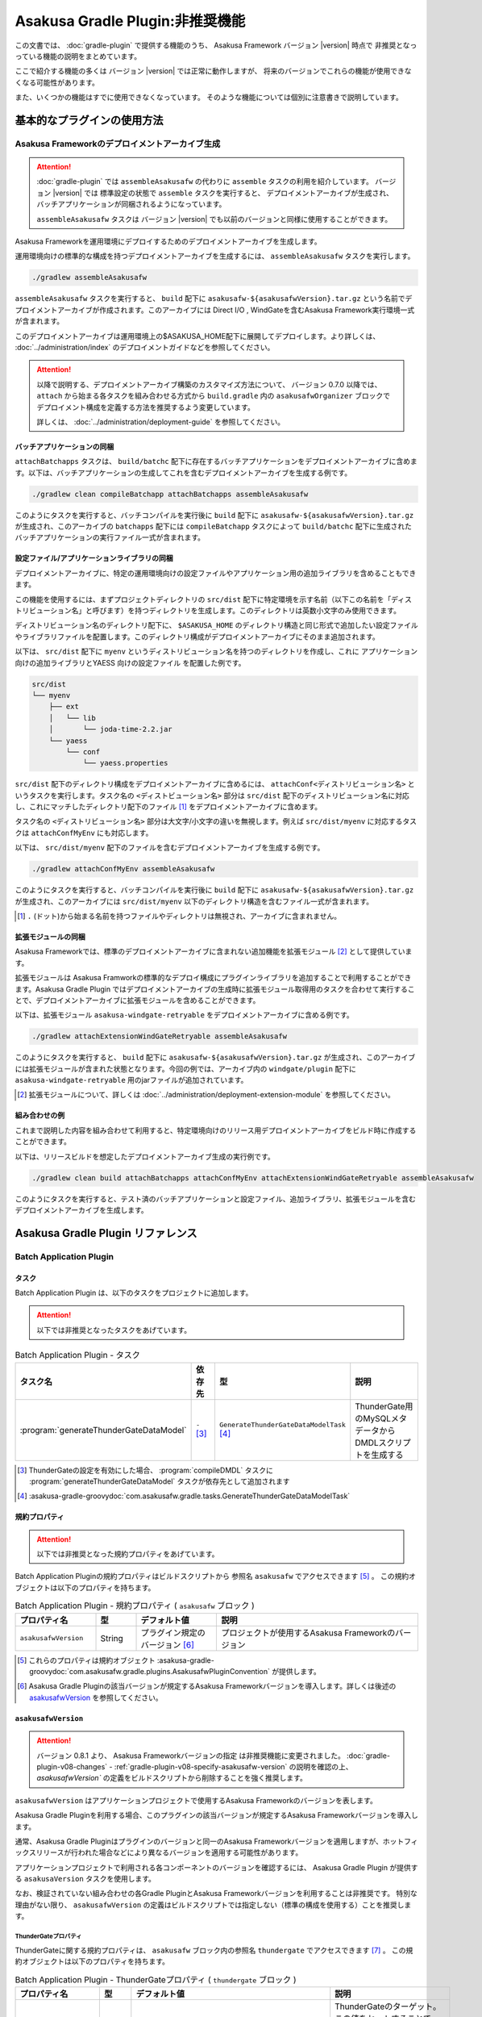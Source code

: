 ================================
Asakusa Gradle Plugin:非推奨機能
================================

この文書では、 :doc:`gradle-plugin` で提供する機能のうち、
Asakusa Framework バージョン |version| 時点で
非推奨となっっている機能の説明をまとめています。

ここで紹介する機能の多くは
バージョン |version| では正常に動作しますが、
将来のバージョンでこれらの機能が使用できなくなる可能性があります。

また、いくつかの機能はすでに使用できなくなっています。
そのような機能については個別に注意書きで説明しています。

基本的なプラグインの使用方法
============================

Asakusa Frameworkのデプロイメントアーカイブ生成
-----------------------------------------------

..  attention::
    :doc:`gradle-plugin` では ``assembleAsakusafw`` の代わりに ``assemble`` タスクの利用を紹介しています。
    バージョン |version| では 標準設定の状態で ``assemble`` タスクを実行すると、
    デプロイメントアーカイブが生成され、バッチアプリケーションが同梱されるようになっています。

    ``assembleAsakusafw`` タスクは
    バージョン |version| でも以前のバージョンと同様に使用することができます。

Asakusa Frameworkを運用環境にデプロイするためのデプロイメントアーカイブを生成します。

運用環境向けの標準的な構成を持つデプロイメントアーカイブを生成するには、 ``assembleAsakusafw`` タスクを実行します。

..  code-block:: sh

    ./gradlew assembleAsakusafw

``assembleAsakusafw`` タスクを実行すると、 ``build`` 配下に  ``asakusafw-${asakusafwVersion}.tar.gz`` という名前でデプロイメントアーカイブが作成されます。このアーカイブには Direct I/O , WindGateを含むAsakusa Framework実行環境一式が含まれます。

このデプロイメントアーカイブは運用環境上の$ASAKUSA_HOME配下に展開してデプロイします。より詳しくは、 :doc:`../administration/index` のデプロイメントガイドなどを参照してください。

..  attention::
    以降で説明する、デプロイメントアーカイブ構築のカスタマイズ方法について、
    バージョン 0.7.0 以降では、 ``attach`` から始まる各タスクを組み合わせる方式から
    ``build.gradle`` 内の ``asakusafwOrganizer`` ブロックで
    デプロイメント構成を定義する方法を推奨するよう変更しています。

    詳しくは、 :doc:`../administration/deployment-guide` を参照してください。

バッチアプリケーションの同梱
~~~~~~~~~~~~~~~~~~~~~~~~~~~~

``attachBatchapps`` タスクは、 ``build/batchc`` 配下に存在するバッチアプリケーションをデプロイメントアーカイブに含めます。以下は、バッチアプリケーションの生成してこれを含むデプロイメントアーカイブを生成する例です。

..  code-block:: sh

    ./gradlew clean compileBatchapp attachBatchapps assembleAsakusafw

このようにタスクを実行すると、バッチコンパイルを実行後に ``build`` 配下に  ``asakusafw-${asakusafwVersion}.tar.gz`` が生成され、このアーカイブの   ``batchapps`` 配下には ``compileBatchapp`` タスクによって ``build/batchc`` 配下に生成されたバッチアプリケーションの実行ファイル一式が含まれます。

設定ファイル/アプリケーションライブラリの同梱
~~~~~~~~~~~~~~~~~~~~~~~~~~~~~~~~~~~~~~~~~~~~~

デプロイメントアーカイブに、特定の運用環境向けの設定ファイルやアプリケーション用の追加ライブラリを含めることもできます。

この機能を使用するには、まずプロジェクトディレクトリの ``src/dist`` 配下に特定環境を示す名前（以下この名前を「ディストリビューション名」と呼びます）を持つディレクトリを生成します。このディレクトリは英数小文字のみ使用できます。

ディストリビューション名のディレクトリ配下に、 ``$ASAKUSA_HOME`` のディレクトリ構造と同じ形式で追加したい設定ファイルやライブラリファイルを配置します。このディレクトリ構成がデプロイメントアーカイブにそのまま追加されます。

以下は、 ``src/dist`` 配下に ``myenv`` というディストリビューション名を持つのディレクトリを作成し、これに アプリケーション向けの追加ライブラリとYAESS 向けの設定ファイル を配置した例です。

..  code-block:: sh

    src/dist
    └── myenv
        ├── ext
        │   └── lib
        │       └── joda-time-2.2.jar
        └── yaess
            └── conf
                └── yaess.properties

``src/dist`` 配下のディレクトリ構成をデプロイメントアーカイブに含めるには、  ``attachConf<ディストリビューション名>`` というタスクを実行します。タスク名の ``<ディストビューション名>`` 部分は ``src/dist`` 配下のディストリビューション名に対応し、これにマッチしたディレクトリ配下のファイル [#]_ をデプロイメントアーカイブに含めます。

タスク名の  ``<ディストリビューション名>``  部分は大文字/小文字の違いを無視します。例えば ``src/dist/myenv`` に対応するタスクは ``attachConfMyEnv`` にも対応します。

以下は、 ``src/dist/myenv`` 配下のファイルを含むデプロイメントアーカイブを生成する例です。

..  code-block:: sh

    ./gradlew attachConfMyEnv assembleAsakusafw


このようにタスクを実行すると、バッチコンパイルを実行後に ``build`` 配下に   ``asakusafw-${asakusafwVersion}.tar.gz`` が生成され、このアーカイブには  ``src/dist/myenv`` 以下のディレクトリ構造を含むファイル一式が含まれます。

..  [#]  ``.``  (ドット)から始まる名前を持つファイルやディレクトリは無視され、アーカイブに含まれません。

.. _include-extention-modules-gradle-plugin:

拡張モジュールの同梱
~~~~~~~~~~~~~~~~~~~~

Asakusa Frameworkでは、標準のデプロイメントアーカイブに含まれない追加機能を拡張モジュール [#]_ として提供しています。

拡張モジュールは Asakusa Framworkの標準的なデプロイ構成にプラグインライブラリを追加することで利用することができます。Asakusa Gradle Plugin ではデプロイメントアーカイブの生成時に拡張モジュール取得用のタスクを合わせて実行することで、デプロイメントアーカイブに拡張モジュールを含めることができます。

以下は、拡張モジュール ``asakusa-windgate-retryable`` をデプロイメントアーカイブに含める例です。

..  code-block:: sh

    ./gradlew attachExtensionWindGateRetryable assembleAsakusafw

このようにタスクを実行すると、 ``build`` 配下に  ``asakusafw-${asakusafwVersion}.tar.gz`` が生成され、このアーカイブには拡張モジュールが含まれた状態となります。今回の例では、アーカイブ内の  ``windgate/plugin`` 配下に ``asakusa-windgate-retryable`` 用のjarファイルが追加されています。

..  [#] 拡張モジュールについて、詳しくは  :doc:`../administration/deployment-extension-module` を参照してください。

組み合わせの例
~~~~~~~~~~~~~~

これまで説明した内容を組み合わせて利用すると、特定環境向けのリリース用デプロイメントアーカイブをビルド時に作成することができます。

以下は、リリースビルドを想定したデプロイメントアーカイブ生成の実行例です。

..  code-block:: sh

    ./gradlew clean build attachBatchapps attachConfMyEnv attachExtensionWindGateRetryable assembleAsakusafw

このようにタスクを実行すると、テスト済のバッチアプリケーションと設定ファイル、追加ライブラリ、拡張モジュールを含むデプロイメントアーカイブを生成します。

Asakusa Gradle Plugin リファレンス
==================================

Batch Application Plugin
------------------------

タスク
~~~~~~

Batch Application Plugin は、以下のタスクをプロジェクトに追加します。

..  attention::
    以下では非推奨となったタスクをあげています。

..  list-table:: Batch Application Plugin - タスク
    :widths: 113 63 113 163
    :header-rows: 1

    * - タスク名
      - 依存先
      - 型
      - 説明
    * - :program:`generateThunderGateDataModel`
      - ``-`` [#]_
      - ``GenerateThunderGateDataModelTask`` [#]_
      - ThunderGate用のMySQLメタデータからDMDLスクリプトを生成する

..  [#] ThunderGateの設定を有効にした場合、 :program:`compileDMDL` タスクに :program:`generateThunderGateDataModel` タスクが依存先として追加されます
..  [#] :asakusa-gradle-groovydoc:`com.asakusafw.gradle.tasks.GenerateThunderGateDataModelTask`

規約プロパティ
~~~~~~~~~~~~~~

..  attention::
    以下では非推奨となった規約プロパティをあげています。

Batch Application Pluginの規約プロパティはビルドスクリプトから 参照名 ``asakusafw`` でアクセスできます [#]_ 。
この規約オブジェクトは以下のプロパティを持ちます。

..  list-table:: Batch Application Plugin - 規約プロパティ ( ``asakusafw`` ブロック )
    :widths: 2 1 2 5
    :header-rows: 1

    * - プロパティ名
      - 型
      - デフォルト値
      - 説明
    * - ``asakusafwVersion``
      - String
      - プラグイン規定のバージョン [#]_
      - プロジェクトが使用するAsakusa Frameworkのバージョン

..  [#] これらのプロパティは規約オブジェクト :asakusa-gradle-groovydoc:`com.asakusafw.gradle.plugins.AsakusafwPluginConvention` が提供します。
..  [#] Asakusa Gradle Pluginの該当バージョンが規定するAsakusa Frameworkバージョンを導入します。詳しくは後述の `asakusafwVersion`_ を参照してください。

``asakusafwVersion``
~~~~~~~~~~~~~~~~~~~~

..  attention::
    バージョン 0.8.1 より、 Asakusa Frameworkバージョンの指定 は非推奨機能に変更されました。
    :doc:`gradle-plugin-v08-changes` - :ref:`gradle-plugin-v08-specify-asakusafw-version` の説明を確認の上、
    `asakusafwVersion`` の定義をビルドスクリプトから削除することを強く推奨します。

``asakusafwVersion`` はアプリケーションプロジェクトで使用するAsakusa Frameworkのバージョンを表します。

Asakusa Gradle Pluginを利用する場合、このプラグインの該当バージョンが規定するAsakusa Frameworkバージョンを導入します。

通常、Asakusa Gradle Pluginはプラグインのバージョンと同一のAsakusa Frameworkバージョンを適用しますが、ホットフィックスリリースが行われた場合などにより異なるバージョンを適用する可能性があります。

アプリケーションプロジェクトで利用される各コンポーネントのバージョンを確認するには、 Asakusa Gradle Plugin が提供する ``asakusaVersion`` タスクを使用します。

なお、検証されていない組み合わせの各Gradle PluginとAsakusa Frameworkバージョンを利用することは非推奨です。
特別な理由がない限り、 ``asakusafwVersion`` の定義はビルドスクリプトでは指定しない（標準の構成を使用する）ことを推奨します。

ThunderGateプロパティ
^^^^^^^^^^^^^^^^^^^^^

ThunderGateに関する規約プロパティは、 ``asakusafw`` ブロック内の参照名 ``thundergate`` でアクセスできます [#]_ 。
この規約オブジェクトは以下のプロパティを持ちます。

..  list-table:: Batch Application Plugin - ThunderGateプロパティ ( ``thundergate`` ブロック )
    :widths: 2 1 2 5
    :header-rows: 1

    * - プロパティ名
      - 型
      - デフォルト値
      - 説明
    * - ``target``
      - String
      - ``未指定``
      - ThunderGateのターゲット。この値をセットすることでThunderGate用のビルド設定が有効になる [#]_
    * - ``jdbcFile``
      - String
      - ``未指定``
      - ``generateThunderGateDataModel`` タスクの実行時に使用するJDBC接続設定ファイルのパス。この値をセットすることでThunderGate用のビルド設定が有効になる [#]_
    * - ``ddlEncoding``
      - String
      - ``未指定``
      - MySQLメタデータ登録用DDLファイルのエンコーディング
    * - ``ddlSourceDirectory``
      - String
      - ``src/${project.sourceSets.main.name}/sql/modelgen``
      - MySQLメタデータ登録用DDLファイルのソースディレクトリ
    * - ``includes``
      - String
      - ``未指定``
      - モデルジェネレータ、およびテストデータテンプレート生成ツールが生成対象とするモデル名を正規表現の書式で指定
    * - ``excludes``
      - String
      - ``未指定``
      - モデルジェネレータ、およびテストデータテンプレート生成ツールが生成対象外とするモデル名を正規表現の書式で指定
    * - ``dmdlOutputDirectory``
      - String
      - ``${project.buildDir}/thundergate/dmdl``
      - MySQLメタデータから生成されるDMDLスクリプトの出力先
    * - ``ddlOutputDirectory``
      - String
      - ``${project.buildDir}/thundergate/sql``
      - ThunderGate管理テーブル用DDLスクリプトの出力先
    * - ``sidColumn``
      - String
      - ``SID``
      - ThunderGateが入出力を行う業務テーブルのシステムIDカラム名
    * - ``timestampColumn``
      - String
      - ``UPDT_DATETIME``
      - ThunderGateが入出力を行う業務テーブルの更新日時カラム名
    * - ``deleteColumn``
      - String
      - ``DELETE_FLAG``
      - ThunderGateが入出力を行う論理削除フラグカラム名
    * - ``deleteValue``
      - String
      - ``'1'``
      - ThunderGateが入出力を行う業務テーブルの論理削除フラグが削除されたことを示す値

..  [#] これらのプロパティは規約オブジェクト :asakusa-gradle-groovydoc:`com.asakusafw.gradle.plugins.AsakusafwPluginConvention.ThunderGateConfiguration` が提供します。

..  [#] この設定を利用する場合、タスク実行時にAsakusa Frameworkがインストール済みとなっている必要があります。
        または ``jdbcFile`` をプロパティを設定することで、インストールを行わない状態でタスクが実行できるようになります。

..  [#] ``target`` プロパティを同時に有効にした場合、 ``jdbcFile`` プロパティが優先されます。

Framework Organizer Plugin
--------------------------

タスク
~~~~~~

Framework Organizer Plugin は、以下のタスクを定義します。

..  attention::
    バージョン 0.7.0 以降では、 ``attach`` から始まる各タスクの使用は非推奨となりました。
    ``attach`` から始まるタスクはFramework Organizer Pluginが内部で生成し利用します。

    デプロイメントアーカイブ構築のカスタマイズ方法について、
    バージョン 0.7.0 以降では、 ``attach`` から始まる各タスクを組み合わせる方式から
    ``build.gradle`` 内の ``asakusafwOrganizer`` ブロックで
    デプロイメント構成を定義する方法を推奨するよう変更しています。

    詳しくは、 :doc:`../administration/deployment-guide` や :doc:`gradle-plugin-reference` を参照してください。

..  warning::
    バージョン 0.7.0 以降では、以下のタスクは削除されました。

    * ``attachAssemble``
    * ``attachAssembleDev``
    * ``assembleCustomAsakusafw``
    * ``assembleDevAsakusafw``

    複数のデプロイメントアーカイブ構成を管理する機能として、
    バージョン 0.7.0 以降ではプロファイル定義による構成機能を提供しています。

    詳しくは、 :doc:`../administration/deployment-guide` や :doc:`gradle-plugin-reference` を参照してください。

..  attention::
    以下では非推奨となったタスク、及び削除されたタスクをあげています。

..  list-table:: Framework Organizer Plugin - タスク
    :widths: 152 121 48 131
    :header-rows: 1

    * - タスク名
      - 依存先
      - 型
      - 説明
    * -  ``attachBatchapps``
      -  ``-``
      - ``Task``
      - デプロイメント構成にバッチアプリケーションを追加する [#]_
    * -  ``attachComponentCore``
      -  ``-``
      - ``Task``
      - デプロイメント構成にランタイムコアモジュールを追加する
    * -  ``attachComponentDirectIo``
      -  ``-``
      - ``Task``
      - デプロイメント構成にDirect I/Oを追加する
    * -  ``attachComponentYaess``
      -  ``-``
      - ``Task``
      - デプロイメント構成にYAESSを追加する
    * -  ``attachComponentWindGate``
      -  ``-``
      - ``Task``
      - デプロイメント構成にWindGateを追加する
    * -  ``attachComponentThunderGate``
      -  ``-``
      - ``Task``
      - デプロイメント構成にThunderGateを追加する
    * -  ``attachComponentDevelopment``
      -  ``-``
      - ``Task``
      - デプロイメント構成に開発ツールを追加する
    * -  ``attachComponentOperation``
      -  ``-``
      - ``Task``
      - デプロイメント構成に運用ツールを追加する
    * -  ``attachExtensionYaessJobQueue``
      -  ``-``
      - ``Task``
      - デプロイメント構成にYAESS JobQueue Pluginを追加する
    * -  ``attachExtensionWindGateRetryable``
      -  ``-``
      - ``Task``
      - デプロイメント構成にWindGate Retryable Pluginを追加する
    * -  ``attachConf<``  ``DistributionName``  ``>``
      -  ``-``
      - ``Task``
      - デプロイメント構成にディストリビューション名に対応するディレクトリを追加する [#]_
    * -  ``attachAssembleDev``
      -  ``attachBatchapps,``
         ``attachComponentCore,``
         ``attachComponentDirectIo,``
         ``attachComponentYaess,``
         ``attachComponentWindGate,``
         ``attachComponentDevelopment,``
         ``attachComponentOperation``
      - ``Task``
      - 開発環境向けのデプロイメント構成を構築する
    * -  ``attachAssemble``
      -  ``attachComponentCore,``
         ``attachComponentDirectIo,``
         ``attachComponentYaess,``
         ``attachComponentWindGate,``
         ``attachComponentOperation``
      - ``Task``
      - 運用環境向けのデプロイメント構成を構築する
    * -  ``assembleCustomAsakusafw``
      -  ``-``
      - ``Task``
      - 任意のデプロイメント構成を持つデプロイメントアーカイブを生成する
    * -  ``assembleDevAsakusafw``
      -  ``attachAssembleDev``
      - ``Task``
      - 開発環境向けのデプロイメント構成を持つデプロイメントアーカイブを生成する

..  [#]  ``attachBatchapps`` タスクを利用するには本プラグインをアプリケーションプロジェクト上で利用する必要があります。
..  [#]  ``attachConf<DistributionName>`` タスクを利用するには本プラグインをアプリケーションプロジェクト上で利用する必要があります。

規約プロパティ
~~~~~~~~~~~~~~

..  attention::
    以下では非推奨となった規約プロパティをあげています。

Framework Organizer Plugin の規約プロパティはビルドスクリプトから 参照名  ``asakusafwOrganizer`` でアクセスできます [#]_ 。
この規約オブジェクトは以下のプロパティを持ちます。

..  list-table:: Framework Organizer Plugin - 規約プロパティ
    :widths: 135 102 101 113
    :header-rows: 1

    * - プロパティ名
      - 型
      - デフォルト値
      - 説明
    * - ``asakusafwVersion``
      - String
      - プラグイン規定のバージョン [#]_
      - プロジェクトが使用するAsakusa Frameworkのバージョン

..  [#] これらのプロパティは規約オブジェクト :asakusa-gradle-groovydoc:`com.asakusafw.gradle.plugins.AsakusafwOrganizerPluginConvention` が提供します。
..  [#] Asakusa Gradle Pluginの該当バージョンが規定するAsakusa Frameworkバージョンを導入します。詳しくは先述の `asakusafwVersion`_ を参照してください。

ThunderGateプロパティ
^^^^^^^^^^^^^^^^^^^^^

ThunderGateの構成に関する規約プロパティは、 ``asakusafwOrganizer`` ブロック内の参照名 ``thundergate`` でアクセスできます [#]_ 。
この規約オブジェクトは以下のプロパティを持ちます。

..  list-table:: Framework Organizer Plugin - ThunderGateプロパティ ( ``thundergate`` ブロック )
    :widths: 2 1 2 5
    :header-rows: 1

    * - プロパティ名
      - 型
      - デフォルト値
      - 説明
    * - ``enabled``
      - boolean
      - false
      - この値をtrueにするとThunderGate用の構成を行う
    * - ``target``
      - String
      - ``未指定``
      - デプロイメントアーカイブに含める既定のThunderGateのターゲット名。

..  [#] これらのプロパティは規約オブジェクト :asakusa-gradle-groovydoc:`com.asakusafw.gradle.plugins.AsakusafwOrganizerPluginConvention.ThunderGateConfiguration` が提供します。

